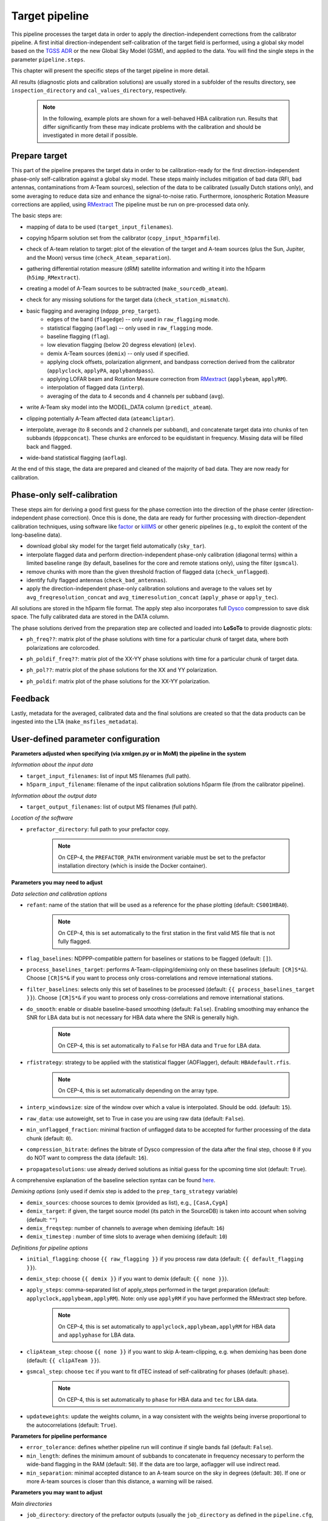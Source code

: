 .. _target_pipeline:

Target pipeline
===============

This pipeline processes the target data in order to apply the direction-independent corrections from the calibrator pipeline. A first initial direction-independent self-calibration of the target field is performed, using a global sky model based on the `TGSS ADR`_ or the new Global Sky Model (GSM), and applied to the data.
You will find the single steps in the parameter ``pipeline.steps``.

This chapter will present the specific steps of the target pipeline in more detail.

All results (diagnostic plots and calibration solutions) are usually stored in a subfolder of the results directory, see ``inspection_directory`` and ``cal_values_directory``, respectively.

    .. note::

        In the following, example plots are shown for a well-behaved HBA calibration run. Results that differ significantly from these may indicate problems with the calibration and should be investigated in more detail if possible.


Prepare target
--------------
This part of the pipeline prepares the target data in order to be calibration-ready for the first direction-independent phase-only self-calibration against a global sky model.
These steps mainly includes mitigation of bad data (RFI, bad antennas, contaminations from A-Team sources), selection of the data to be calibrated (usually Dutch stations only), and some averaging to reduce data size and enhance the signal-to-noise ratio.
Furthermore, ionospheric Rotation Measure corrections are applied, using `RMextract`_
The pipeline must be run on pre-processed data only.

The basic steps are:

- mapping of data to be used (``target_input_filenames``).
- copying h5parm solution set from the calibrator (``copy_input_h5parmfile``).
- check of A-team relation to target: plot of the elevation of the target and A-team sources (plus the Sun, Jupiter, and the Moon) versus time (``check_Ateam_separation``).
    .. image:: A-Team_elevation_target.png
- gathering differential rotation measure (dRM) satellite information and writing it into the h5parm (``h5imp_RMextract``).
    .. image:: RMextract.png
- creating a model of A-Team sources to be subtracted (``make_sourcedb_ateam``).
- check for any missing solutions for the target data (``check_station_mismatch``).
- basic flagging and averaging (``ndppp_prep_target``).
    - edges of the band (``flagedge``) -- only used in ``raw_flagging`` mode.
    - statistical flagging (``aoflag``) -- only used in ``raw_flagging`` mode.
    - baseline flagging (``flag``).
    - low elevation flagging (below 20 degress elevation) (``elev``).
    - demix A-Team sources (``demix``) -- only used if specified.
    - applying clock offsets, polarization alignment, and bandpass correction derived from the calibrator (``applyclock``, ``applyPA``, ``applybandpass``).
    - applying LOFAR beam and Rotation Measure correction from `RMextract`_ (``applybeam``, ``applyRM``).
    - interpolation of flagged data (``interp``).
    - averaging of the data to 4 seconds and 4 channels per subband (``avg``).
- write A-Team sky model into the MODEL_DATA column (``predict_ateam``).
- clipping potentially A-Team affected data (``ateamcliptar``).
- interpolate, average (to 8 seconds and 2 channels per subband), and concatenate target data into chunks of ten subbands (``dpppconcat``). These chunks are enforced to be equidistant in frequency. Missing data will be filled back and flagged.
- wide-band statistical flagging (``aoflag``).

At the end of this stage, the data are prepared and cleaned of the majority of bad data. They are now ready for calibration.

Phase-only self-calibration
---------------------------
These steps aim for deriving a good first guess for the phase correction into the direction of the phase center (direction-independent phase correction).
Once this is done, the data are ready for further processing with direction-dependent calibration techniques, using software like `factor`_ or `killMS`_ or other
generic pipelines (e.g., to exploit the content of the long-baseline data).

- download global sky model for the target field automatically (``sky_tar``).
- interpolate flagged data and perform direction-independent phase-only calibration (diagonal terms) within a limited baseline range (by default, baselines for the core and remote stations only), using the filter (``gsmcal``).
- remove chunks with more than the given threshold fraction of flagged data (``check_unflagged``).
- identify fully flagged antennas (``check_bad_antennas``).
- apply the direction-independent phase-only calibration solutions and average to the values set by ``avg_freqresolution_concat`` and ``avg_timeresolution_concat`` (``apply_phase`` or ``apply_tec``).

All solutions are stored in the h5parm file format.
The apply step also incorporates full `Dysco`_ compression to save disk space. The fully calibrated data are stored in the DATA column.

The phase solutions derived from the preparation step are collected and loaded into **LoSoTo** to provide diagnostic plots:

- ``ph_freq??``: matrix plot of the phase solutions with time for a particular chunk of target data, where both polarizations are colorcoded.
    .. image:: ph_freq.png
- ``ph_poldif_freq??``: matrix plot of the XX-YY phase solutions with time for a particular chunk of target data.
    .. image:: ph_poldif_freq.png
- ``ph_pol??``: matrix plot of the phase solutions for the XX and YY polarization.
    .. image:: ph_polXX.png
- ``ph_poldif``: matrix plot of the phase solutions for the XX-YY polarization.
    .. image:: ph_poldif.png

Feedback
--------
Lastly, metadata for the averaged, calibrated data and the final solutions are created so that the data products can be ingested into the LTA (``make_msfiles_metadata``).


User-defined parameter configuration
------------------------------------
**Parameters adjusted when specifying (via xmlgen.py or in MoM) the pipeline in the system**

*Information about the input data*

- ``target_input_filenames``: list of input MS filenames (full path).
- ``h5parm_input_filename``: filename of the input calibration solutions h5parm file (from the calibrator pipeline).

*Information about the output data*

- ``target_output_filenames``: list of output MS filenames (full path).

*Location of the software*

- ``prefactor_directory``: full path to your prefactor copy.

    .. note::

        On CEP-4, the ``PREFACTOR_PATH`` environment variable must be set to the prefactor installation directory (which is inside the Docker container).


**Parameters you may need to adjust**

*Data selection and calibration options*

- ``refant``: name of the station that will be used as a reference for the phase plotting (default: ``CS001HBA0``).

    .. note::

        On CEP-4, this is set automatically to the first station in the first valid MS file that is not fully flagged.

- ``flag_baselines``: NDPPP-compatible pattern for baselines or stations to be flagged (default: ``[]``).
- ``process_baselines_target``: performs A-Team-clipping/demixing only on these baselines (default: ``[CR]S*&``). Choose ``[CR]S*&`` if you want to process only cross-correlations and remove international stations.
- ``filter_baselines``: selects only this set of baselines to be processed (default: ``{{ process_baselines_target }}``). Choose ``[CR]S*&`` if you want to process only cross-correlations and remove international stations.
- ``do_smooth``: enable or disable baseline-based smoothing (default: ``False``). Enabling smoothing may enhance the SNR for LBA data but is not necessary for HBA data where the SNR is generally high.

    .. note::

        On CEP-4, this is set automatically to ``False`` for HBA data and ``True`` for LBA data.

- ``rfistrategy``: strategy to be applied with the statistical flagger (AOFlagger), default: ``HBAdefault.rfis``.

    .. note::

        On CEP-4, this is set automatically depending on the array type.

- ``interp_windowsize``: size of the window over which a value is interpolated. Should be odd. (default: ``15``).
- ``raw_data``: use autoweight, set to True in case you are using raw data (default: ``False``).
- ``min_unflagged_fraction``: minimal fraction of unflagged data to be accepted for further processing of the data chunk (default: ``0``).
- ``compression_bitrate``: defines the bitrate of Dysco compression of the data after the final step, choose ``0`` if you do NOT want to compress the data (default: ``16``).
- ``propagatesolutions``: use already derived solutions as initial guess for the upcoming time slot (default: ``True``).

A comprehensive explanation of the baseline selection syntax can be found `here`_.

*Demixing options* (only used if demix step is added to the ``prep_targ_strategy`` variable)

- ``demix_sources``: choose sources to demix (provided as list), e.g., ``[CasA,CygA]``
- ``demix_target``: if given, the target source model (its patch in the SourceDB) is taken into account when solving (default: ``""``)
- ``demix_freqstep``: number of channels to average when demixing (default: ``16``)
- ``demix_timestep`` : number of time slots to average when demixing (default: ``10``)

*Definitions for pipeline options*

- ``initial_flagging``: choose ``{{ raw_flagging }}`` if you process raw data (default: ``{{ default_flagging }}``).
- ``demix_step``: choose ``{{ demix }}`` if you want to demix (default: ``{{ none }}``).
- ``apply_steps``:  comma-separated list of apply_steps performed in the target preparation (default: ``applyclock,applybeam,applyRM``). Note: only use ``applyRM`` if you have performed the RMextract step before.

    .. note::

        On CEP-4, this is set automatically to ``applyclock,applybeam,applyRM`` for HBA data and ``applyphase`` for LBA data.

- ``clipAteam_step``:  choose ``{{ none }}`` if you want to skip A-team-clipping, e.g. when demixing has been done (default: ``{{ clipATeam }}``).
- ``gsmcal_step``:  choose ``tec`` if you want to fit dTEC instead of self-calibrating for phases (default: ``phase``).

    .. note::

        On CEP-4, this is set automatically to ``phase`` for HBA data and ``tec`` for LBA data.

- ``updateweights``:  update the weights column, in a way consistent with the weights being inverse proportional to the autocorrelations (default: ``True``).


**Parameters for pipeline performance**

- ``error_tolerance``: defines whether pipeline run will continue if single bands fail (default: ``False``).
- ``min_length``: defines the minimum amount of subbands to concatenate in frequency necessary to perform the wide-band flagging in the RAM (default: ``50``). If the data are too large, aoflagger will use indirect read.
- ``min_separation``: minimal accepted distance to an A-team source on the sky in degrees (default: ``30``). If one or more A-team sources is closer than this distance, a warning will be raised.

**Parameters you may want to adjust**

*Main directories*

- ``job_directory``: directory of the prefactor outputs (usually the ``job_directory`` as defined in the ``pipeline.cfg``, default: ``input.output.job_directory``).

*Script and plugin directories*

- ``scripts``: location of the prefactor scripts (default: ``{{ prefactor_directory }}/scripts``).
- ``pipeline.pluginpath``: location of the prefactor plugins: (default: ``{{ prefactor_directory }}/plugins``).

*Skymodel directory*

- ``target_skymodel``: location of the target sky model or filename in which it will be stored (default: ``{{ job_directory }}/target.skymodel``), use False for ``use_tgss_target`` in case ``target_skymodel`` is already a pre-existing user-supplied skymodel.
- ``use_tgss_target``: download the phase-only calibration sky model from TGSS or GSM (``Force`` : always download , ``True`` download if ``{{ target_skymodel }}`` does not exist , ``False`` : never download).
- ``skymodel_source``: Source of the sky model used for calibration of the field: ``TGSS`` or ``GSM`` (default: ``TGSS``).

    .. note::

        On CEP-4, this is set automatically to ``TGSS`` for HBA data and to ``GSM`` for LBA data.

- ``calibrator_path_skymodel``: location of the sky models (default: ``{{ prefactor_directory }}/skymodels``).
- ``A-team_skymodel``: location of the A-team sky models (default: ``{{ calibrator_path_skymodel }}/Ateam_LBA_CC.skymodel``).
- ``target_skymodel``:  path to the sky model for the phase-only calibration of the target (default: ``{{ job_directory }}/target.skymodel``). Note: all sources should be in a single patch.
- ``use_target``:  download the phase-only calibration sky model from TGSS, ``Force``: always download , ``True``: download if ``{{ target_skymodel }}`` does not exist , ``False``: never download (default: ``True``).

*Result directories*

- ``results_directory``: location of the prefactor results (default: ``{{ job_directory }}/results``).
- ``inspection_directory``: location of the inspection plots (default: ``{{ results_directory }}/inspection``).
- ``cal_values_directory``: directory of the calibration solutions (h5parm file, default: ``{{ results_directory }}/cal_values``).
- ``msfiles_metadata_file``: filename of output feedback metadata for MS files (no default).
- ``h5parm_metadata_file``: filename of output feedback metadata for the h5parm solutions file (no default).
- ``parset_prefix``: identifier for feedback (no default).

*Location of calibrator solutions*

- ``cal_solutions``: location of the calibration solutions (h5parm file, default: ``{{ cal_values_directory }}/cal_solutions.h5``).

*Averaging for the target data*

- ``avg_timeresolution``: intermediate time resolution of the data in seconds after averaging (default: ``4``).
- ``avg_freqresolution`` : intermediate frequency resolution of the data after averaging (default: ``48.82kHz``, which translates to 4 channels per subband for the 200 MHz sampling clock).

    .. note::

        The frequency resolution that can be used depends on the sampling clock frequency of the observation (160 or 200 MHz), as the
        number of channels after averaging must be a divisor of the total number of channels
        before averaging (per subband). On CEP-4, the value of ``avg_freqresolution`` is automatically adjusted to the closest
        valid value, depending on the sampling clock used in the observation.

- ``avg_timeresolution_concat``: final time resolution of the data in seconds after averaging and concatenation (default: ``8``).
- ``avg_freqresolution_concat``: final frequency resolution of the data after averaging and concatenation (default: ``97.64kHz``, which translates to 2 channels per subband for the 200 MHz sampling clock).

    .. note::

        The frequency resolution that can be used depends on the sampling clock frequency of the observation (160 or 200 MHz), as the
        number of channels after averaging must be a divisor of the total number of channels
        before averaging (per subband). On CEP-4, the value of ``avg_freqresolution_concat`` is automatically adjusted to the closest
        valid value, depending on the sampling clock used in the observation.


*Concatenating of the target data*

- ``num_SBs_per_group``: make concatenated measurement-sets with that many subbands (default: ``10``). Set to a negative value to concatenate all subbands.
- ``reference_stationSB``: station-subband number to use as reference for grouping, (default: ``None`` -> use lowest frequency input data as reference).

*RMextract settings*

- ``ionex_server``: URL of the *IONEX* server (default: "ftp://ftp.aiub.unibe.ch/CODE/").
- ``ionex_prefix``: the prefix of the *IONEX* files (default: ``CODG``).
- ``ionex_path``: location of the *IONEX* files after downloading (default: ``{{ job_directory }}/IONEX/``).

Parameters for **HBA** and **LBA** observations
-----------------------------------------------
================================ ====================== ===========================
**parameter**                    **HBA**                **LBA**
-------------------------------- ---------------------- ---------------------------
``do_smooth``                    ``False``              ``True``
``rfistrategy``                  ``HBAdefault.rfis``    ``LBAdefaultwideband.rfis``
``apply_steps``                  ``applyclock,applyRM`` ``applyphase``
``gsmcal_step``                  ``phase``              ``tec``
``skymodel_source``              ``TGSS``               ``GSM``
``clipATeam_step``               ``{{ clipATeam }}``    ``{{ none }}``
``avg_timeresolution``           ``4.0``                ``1.0``
``avg_freqresolution``           ``48.82kHz``           ``48.82kHz``
``avg_timeresolution_concat``    ``8.0``                ``4.0``
``avg_freqresolution_concat``    ``97.64kHz``           ``48.82kHz``
``num_SBs_per_group``            ``10``                 ``-1``
================================ ====================== ===========================

In the case of **LBA** observations, by default the full phase solutions from the calibrator are applied, as it is assumed that the calibrator is observed simultaneously with the target.
Additionally, if your **LBA** data have **not** been demixed you may still want to keep the A-Team-clipping.


Differences between production and user versions
------------------------------------------------

The production version has the following primary differences relative to the user version:

    - input and output data must be specified as a list of filenames (instead of a directory+wildcard).
    - output solutions h5parm filename must be specified as a (typically length-one) list.
    - cluster-specific parameters (e.g., ``max_per_node`` or the paths to various executables such as the aoflagger) must be specified in the tasks.
      configuration file (see the ``tasks.cfg`` file in the prefactor GitHub repository for a minimal example).
    - the ``PREFACTOR_PATH`` environment variable must be set to the prefactor installation directory.
    - target solutions are applied to the individual subbands rather than to the concatenated ones (to
      preserve the one-to-one mapping between input and output).
    - feedback steps are done to generate and feed back metadata for the output data products (for
      ingest into the LTA).

.. _RMextract: https://github.com/lofar-astron/RMextract/
.. _factor: https://github.com/lofar-astron/factor/
.. _killMS: https://github.com/saopicc/killMS/
.. _TGSS ADR: https://http://tgssadr.strw.leidenuniv.nl/
.. _Dysco: https://github.com/aroffringa/dysco/
.. _here: https://www.astron.nl/lofarwiki/doku.php?id=public:user_software:documentation:ndppp#description_of_baseline_selection_parameters
